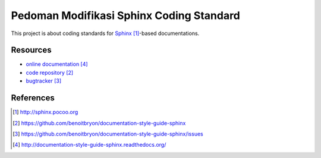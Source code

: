 ###########################################
Pedoman Modifikasi Sphinx Coding Standard
###########################################

This project is about coding standards for `Sphinx`_-based documentations.


**********
Resources
**********

* `online documentation`_
* `code repository`_
* `bugtracker`_


**********
References
**********

.. target-notes::

.. _`Sphinx`: http://sphinx.pocoo.org
.. _`code repository`: 
   https://github.com/benoitbryon/documentation-style-guide-sphinx
.. _`bugtracker`: 
   https://github.com/benoitbryon/documentation-style-guide-sphinx/issues
.. _`online documentation`:
   http://documentation-style-guide-sphinx.readthedocs.org/
